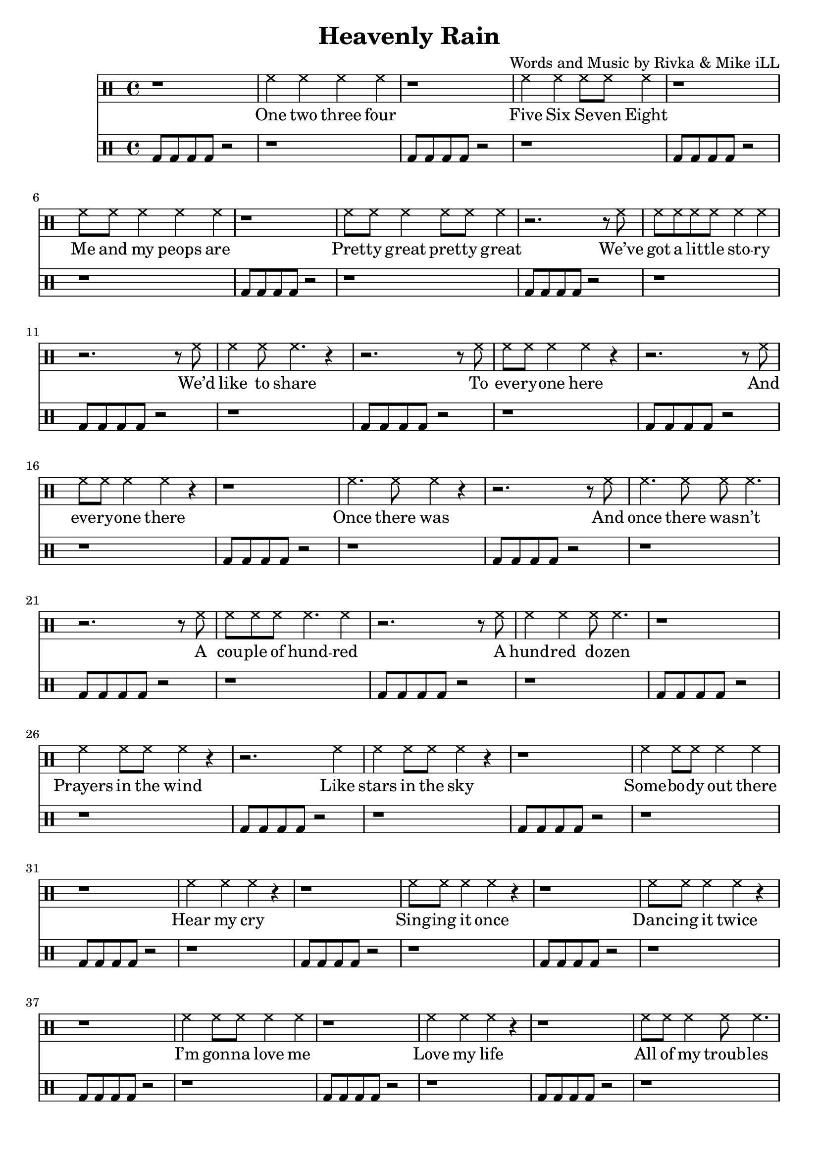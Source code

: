 \version "2.19.45"
\paper{ print-page-number = ##f bottom-margin = 0.5\in }

\header {
  title = "Heavenly Rain"
  composer = "Words and Music by Rivka & Mike iLL"
  tagline = "Copyright R. and M. Kilmer Creative Commons Attribution-NonCommercial, BMI"
}

drum = \drummode { 
  bd8 bd bd bd r2 | r1 | bd8 bd bd bd r2 | r1 |
  bd8 bd bd bd r2 | r1 | bd8 bd bd bd r2 | r1 |
  bd8 bd bd bd r2 | r1 | bd8 bd bd bd r2 | r1 |
  bd8 bd bd bd r2 | r1 | bd8 bd bd bd r2 | r1 |
  
  bd8 bd bd bd r2 | r1 | bd8 bd bd bd r2 | r1 |
  bd8 bd bd bd r2 | r1 | bd8 bd bd bd r2 | r1 |
  bd8 bd bd bd r2 | r1 | bd8 bd bd bd r2 | r1 |
  bd8 bd bd bd r2 | r1 | bd8 bd bd bd r2 | r1 |
  
  bd8 bd bd bd r2 | r1 | bd8 bd bd bd r2 | r1 |
  bd8 bd bd bd r2 | r1 | bd8 bd bd bd r2 | r1 |
  bd8 bd bd bd r2 | r1 | bd8 bd bd bd r2 | r1 |
  bd8 bd bd bd r2 | r1 | bd8 bd bd bd r2 | r1 |
  
  bd8 bd bd bd r2 | r1 | bd8 bd bd bd r2 | r1 |
  bd8 bd bd bd r2 | r1 | bd8 bd bd bd r2 | r1 |
  bd8 bd bd bd r2 | r1 | bd8 bd bd bd r2 | r1 |
  bd8 bd bd bd r2 | r1 | bd8 bd bd bd r2 | r1 |
}

verse = \drummode { 
	r1 | hh4 hh hh hh | r1 | hh4 hh hh8 hh hh4 |
	r1 | hh8 hh hh4 hh hh | r1 | hh8 hh hh4 hh8 hh hh4 |
	r2. r8 hh8 | hh hh hh hh hh4 hh | r2. r8 hh8 | hh4 hh8 hh4. r4 |
	r2. r8 hh8 | hh hh hh4 hh r | r2. r8 hh8 | hh hh hh4 hh r |
	r1 | hh4. hh8 hh4 r | r2. r8 hh8 | hh4. hh8 hh hh4. |
	r2. r8 hh8 | hh hh hh hh4. hh4 | r2. r8 hh8 | hh4 hh hh8 hh4. |
	r1 | hh4 hh8 hh hh4 r | r2. hh4 | hh hh8 hh hh4 r |
	r1 | hh4 hh8 hh hh4 hh | r1 | hh4 hh hh r |
	r1 | hh8 hh hh4 hh r | r1 | hh8 hh hh4 hh r |
	r1 | hh4 hh8 hh hh4 hh | r1 | hh4 hh hh r |
	r1 | hh8 hh hh4 hh8 hh4. | r1 | hh8 hh hh4 hh2 |
	r1 | hh4 hh hh hh | r1 | hh8 hh hh4 hh r |
	r1 | hh8 hh hh4 hh hh | r1 | hh8 hh hh hh hh4 r |
	r1 | hh8 hh hh4 hh hh | r1 | hh8 hh hh hh hh4 r |
	r1 | hh4 hh hh hh | r1 | hh4 hh hh8 hh hh4 |
	r1 | hh8 hh hh4 hh hh | r1 | hh8 hh hh4 hh8 hh hh4 |
}

words =  \lyricmode {

      	One two three four
		Five Six Se -- ven Eight

		Me and my peops are
		Pret -- ty great pret -- ty great

		We’ve got a lit -- tle sto -- ry
		We’d like to share

		To eve -- ry -- one here
		And eve -- ry -- one there

		Once there was
		And once there was -- n’t

		A cou -- ple of hund -- red
		A hund -- red do -- zen

		Prayers in the wind
		Like stars in the sky

		Some -- bo -- dy out there
		Hear my cry

		Sing -- ing it once
		Danc -- ing it twice

		I’m gon -- na love me
		Love my life

		All of my troub -- les
		All of my pain

		Washed a -- way by
		Heav -- en -- ly rain

		Heav -- en -- ly rain -- drops
		Fall -- ing all a -- round

		Fall -- ing like drum beats
		Lis -- ten to the sound

		One two three four
		Five six sev -- en eight

		Me and my peops are
		Pret -- ty great. Pret -- ty great.
      }
    	
\score { 
<< 
\new DrumStaff { 
   \new DrumVoice = "words" { \verse } 
} 
\new Lyrics \lyricsto "words" { \words  } 

\new DrumStaff { 
   \new DrumVoice = "foo" { \drum } 
} 
 >> 
} 


%Additional Verses
\markup \fill-line {
\column {
  }
}

